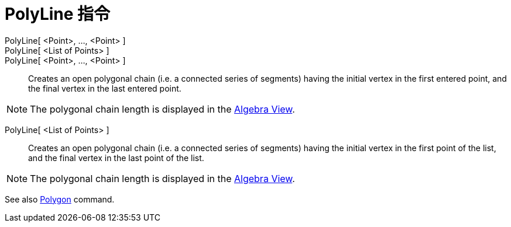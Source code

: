 = PolyLine 指令
:page-en: commands/Polyline
ifdef::env-github[:imagesdir: /zh/modules/ROOT/assets/images]

PolyLine[ <Point>, ..., <Point> ]::
PolyLine[ <List of Points> ]::
PolyLine[ <Point>, ..., <Point> ]::
  Creates an open polygonal chain (i.e. a connected series of segments) having the initial vertex in the first entered
  point, and the final vertex in the last entered point.

[NOTE]
====
The polygonal chain length is displayed in the xref:/Algebra_View.adoc[Algebra View].

====

PolyLine[ <List of Points> ]::
  Creates an open polygonal chain (i.e. a connected series of segments) having the initial vertex in the first point of
  the list, and the final vertex in the last point of the list.

[NOTE]
====
The polygonal chain length is displayed in the xref:/Algebra_View.adoc[Algebra View].

====

See also xref:/Polygon_Command.adoc[Polygon] command.
